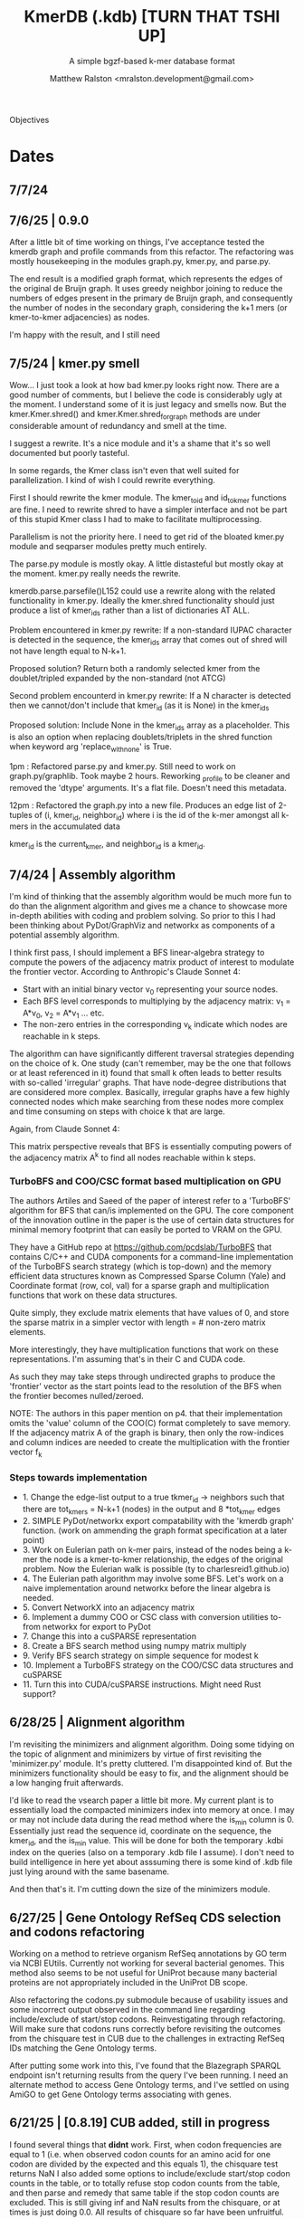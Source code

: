 
#+TITLE: KmerDB (.kdb)  [TURN THAT TSHI UP]
#+SUBTITLE: A simple bgzf-based k-mer database format
#+AUTHOR: Matthew Ralston <mralston.development@gmail.com>

# .kdb files should be debrujin graph databases
# The final prototype would be .bgzf format from biopython

Objectives


* Dates
** 7/7/24
** 7/6/25  | 0.9.0
After a little bit of time working on things, I've acceptance tested the kmerdb graph and profile commands from this refactor. The refactoring was mostly housekeeping in the modules graph.py, kmer.py, and parse.py.

The end result is a modified graph format, which represents the edges of the original de Bruijn graph. It uses greedy neighbor joining to reduce the numbers of edges present in the primary de Bruijn graph, and consequently the number of nodes in the secondary graph, considering the k+1 mers (or kmer-to-kmer adjacencies) as nodes.

I'm happy with the result, and I still need
** 7/5/24  | kmer.py smell
Wow... I just took a look at how bad kmer.py looks right now. There are a good number of comments, but I believe the code is considerably ugly at the moment.
I understand some of it is just legacy and smells now. But the kmer.Kmer.shred() and kmer.Kmer.shred_for_graph methods are under considerable amount of redundancy and smell at the time.

I suggest a rewrite. It's a nice module and it's a shame that it's so well documented but poorly tasteful.

In some regards, the Kmer class isn't even that well suited for parallelization. I kind of wish I could rewrite everything.

First I should rewrite the kmer module. The kmer_to_id and id_to_kmer functions are fine. I need to rewrite shred to have a simpler interface and not be part of this stupid Kmer class I had to make to facilitate multiprocessing.

Parallelism is not the priority here. I need to get rid of the bloated kmer.py module and seqparser modules pretty much entirely.

The parse.py module is mostly okay. A little distasteful but mostly okay at the moment. kmer.py really needs the rewrite.

kmerdb.parse.parsefile()L152 could use a rewrite along with the related functionality in kmer.py. Ideally the kmer.shred functionality should just produce a list of kmer_ids rather than a list of dictionaries AT ALL.

Problem encountered in kmer.py rewrite: If a non-standard IUPAC character is detected in the sequence, the kmer_ids array that comes out of shred will not have length equal to N-k+1.

Proposed solution? Return both a randomly selected kmer from the doublet/tripled expanded by the non-standard (not ATCG) 

Second problem encounterd in kmer.py rewrite: If a N character is detected then we cannot/don't include that kmer_id (as it is None) in the kmer_ids

Proposed solution: Include None in the kmer_ids array as a placeholder. This is also an option when replacing doublets/triplets in the shred function when keyword arg 'replace_with_none' is True.

1pm : Refactored parse.py and kmer.py. Still need to work on graph.py/graphlib. Took maybe 2 hours. Reworking _profile to be cleaner and removed the 'dtype' arguments. It's a flat file. Doesn't need this metadata.

12pm : Refactored the graph.py into a new file. Produces an edge list of 2-tuples of (i, kmer_id, neighbor_id) where i is the id of the k-mer amongst all k-mers in the accumulated data

kmer_id is the current_kmer, and neighbor_id is a kmer_id.



** 7/4/24  | Assembly algorithm
I'm kind of thinking that the assembly algorithm would be much more fun to do than the alignment algorithm and gives me a chance to showcase more in-depth abilities with coding and problem solving.
So prior to this I had been thinking about PyDot/GraphViz and networkx as components of a potential assembly algorithm.

I think first pass, I should implement a BFS linear-algebra strategy to compute the powers of the adjacency matrix product of interest to modulate the frontier vector. According to Anthropic's Claude Sonnet 4:

- Start with an initial binary vector v_{0} representing your source nodes.
- Each BFS level corresponds to multiplying by the adjacency matrix: v_{1} = A*v_{0},   v_{2} = A*v_{1} ... etc.
- The non-zero entries in the corresponding v_{k} indicate which nodes are reachable in k steps.

The algorithm can have significantly different traversal strategies depending on the choice of k. One study (can't remember, may be the one that follows or at least referenced in it) found that small k often leads to better results with so-called 'irregular' graphs. That have node-degree distributions that are considered more complex.
Basically, irregular graphs have a few highly connected nodes which make searching from these nodes more complex and time consuming on steps with choice k that are large.

Again, from Claude Sonnet 4:

This matrix perspective reveals that BFS is essentially computing powers of the adjacency matrix A^{k} to find all nodes reachable within k steps.

*** TurboBFS and COO/CSC format based multiplication on GPU

The authors Artiles and Saeed of the paper of interest refer to a 'TurboBFS' algorithm for BFS that can/is implemented on the GPU.
The core component of the innovation outline in the paper is the use of certain data structures for minimal memory footprint that can easily be ported to VRAM on the GPU.

They have a GitHub repo at https://github.com/pcdslab/TurboBFS that contains C/C++ and CUDA components for a command-line implementation of the TurboBFS search strategy (which is top-down)
and the memory efficient data structures known as Compressed Sparse Column (Yale) and Coordinate format (row, col, val) for a sparse graph and multiplication functions that work on these data structures.

Quite simply, they exclude matrix elements that have values of 0, and store the sparse matrix in a simpler vector with length = # non-zero matrix elements.

More interestingly, they have multiplication functions that work on these representations. I'm assuming that's in their C and CUDA code.


As such they may take steps through undirected graphs to produce the 'frontier' vector as the start points lead to the resolution of the BFS when the frontier becomes nulled/zeroed.

NOTE: The authors in this paper mention on p4. that their implementation omits the 'value' column of the COO(C) format completely to save memory. If the adjacency matrix A of the graph is binary, then only the row-indices and column indices are needed to create the multiplication with the frontier vector f_{k}




*** Steps towards implementation
- 1. Change the edge-list output to a true tkmer_id -> neighbors such that there are tot_kmers = N-k+1 (nodes) in the output and 8 *tot_kmer edges
- 2. SIMPLE PyDot/networkx export compatability with the 'kmerdb graph' function. (work on ammending the graph format specification at a later point)
- 3. Work on Eulerian path on k-mer pairs, instead of the nodes being a k-mer the node is a kmer-to-kmer relationship, the edges of the original problem. Now the Eulerian walk is possible (ty to charlesreid1.github.io)
- 4. The Eulerian path algorithm may involve some BFS. Let's work on a naive implementation around networkx before the linear algebra is needed.
- 5. Convert NetworkX into an adjacency matrix
- 6. Implement a dummy COO or CSC class with conversion utilities to-from networkx for export to PyDot
- 7. Change this into a cuSPARSE representation
- 8. Create a BFS search method using numpy matrix multiply
- 9. Verify BFS search strategy on simple sequence for modest k
- 10. Implement a TurboBFS strategy on the COO/CSC data structures and cuSPARSE
- 11. Turn this into CUDA/cuSPARSE instructions. Might need Rust support?





** 6/28/25 | Alignment algorithm
I'm revisiting the minimizers and alignment algorithm. Doing some tidying on the topic of alignment and minimizers by virtue of first revisiting the 'minimizer.py'  module.
It's pretty cluttered. I'm disappointed kind of. But the minimizers functionality should be easy to fix, and the alignment should be a low hanging fruit afterwards.

I'd like to read the vsearch paper a little bit more. My current plant is to essentially load the compacted minimizers index into memory at once. I may or may not include data during the read method where the is_min column is 0.
Essentially just read the sequence id, coordinate on the sequence, the kmer_id, and the is_min value. This will be done for both the temporary .kdbi index on the queries (also on a temporary .kdb file I assume). I don't need to build intelligence in here yet about asssuming there is some kind of .kdb file just lying around with the same basename.

And then that's it. I'm cutting down the size of the minimizers module.


** 6/27/25 | Gene Ontology RefSeq CDS selection and codons refactoring
Working on a method to retrieve organism RefSeq annotations by GO term via NCBI EUtils. Currently not working for several bacterial genomes.
This method also seems to be not useful for UniProt because many bacterial proteins are not appropriately included in the UniProt DB scope.

Also refactoring the codons.py submodule because of usability issues and some incorrect output observed in the command line regarding include/exclude of start/stop codons.
Reinvestigating through refactoring. Will make sure that codons runs correctly before revisiting the outcomes from the chisquare test in CUB due to the challenges in extracting RefSeq IDs matching the Gene Ontology terms.

After putting some work into this, I've found that the Blazegraph SPARQL endpoint isn't returning results from the query I've been running.
I need an alternate method to access Gene Ontology terms, and I've settled on using AmiGO to get Gene Ontology terms associating with genes.


** 6/21/25 | [0.8.19] CUB added, still in progress

I found several things that *didnt* work. First, when codon frequencies are equal to 1 (i.e. when observed codon counts for an amino acid for one codon are divided by the expected and this equals 1), the chisquare test returns NaN
I also added some options to include/exclude start/stop codon counts in the table, or to totally refuse stop codon counts from the table, and then parse and remedy that same table if the stop codon counts are excluded.
This is still giving inf and NaN results from the chisquare, or at times is just doing 0.0. All results of chisquare so far have been unfruitful.

** 6/14/25 | [0.8.17] codons added. kmer, parse module fixed
Released on PyPI as 0.8.17
Fixed kmer.py module kmer_to_id and id_to_kmer functions, added is_aa amino acid conversions
parse.py module: correct min/max sequence/read lengths added to header. Was putting placeholder 50,0 min max sequence lengths before.
Adds codons.codon_frequency_table() which returns a codon list, codon counts, and freqencies
Adds codons.get_codons_in_order which is a list of 3-mer ids
Both functions make sure L%3 == 0

